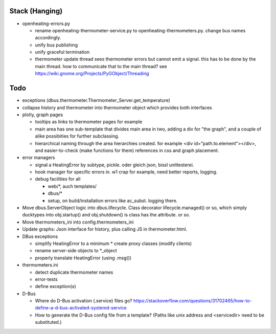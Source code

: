 Stack (Hanging)
===============


* openheating-errors.py

  * rename openheating-thermometer-service.py to
    openheating-thermometers.py. change bus names accordingly.
  * unify bus publishing
  * unify graceful termination
  * thermometer update thread sees thermometer errors but cannot emit
    a signal. this has to be done by the main thread. how to
    communicate that to the main thread? see
    https://wiki.gnome.org/Projects/PyGObject/Threading

Todo
====

* exceptions (dbus.thermometer.Thermometer_Server.get_temperature)
* collapse history and thermometer into thermometer object which
  provides both interfaces
* plotly, graph pages

  * tooltips as links to thermometer pages for example
  * main area has one sub-template that divides main area in two,
    adding a div for "the graph", and a couple of alike possibities
    for further subclassing.
  * hierarchical naming through the area hierarchies created. for
    example <div id="path.to.element"></div>, and easier-to-check
    (make functions for them) references in css and graph placement.

* error managers

  * signal a HeatingError by subtype, pickle. oder gleich json, bissl
    unittesterei.
  * hook manager for specific errors in. w1 crap for example, need
    better reports, logging.
  * debug facilities for all

    * web/*, auch templates/
    * dbus/*
    * setup, on build/installation errors like ac_subst. logging
      there.

* Move dbus.ServerObject logic into dbus.lifecycle. Class decorator
  lifecycle.managed() or so, which simply ducktypes into obj.startup()
  and obj.shutdown() is class has the attribute. or so.

* Move thermometers_ini into config.thermometers_ini

* Update graphs: Json interface for history, plus calling JS in
  thermometer.html.

* DBus exceptions
  
  * simplify HeatingError to a minimum
    * create proxy classes (modify clients)
  * rename server-side objects to *_object
  * properly translate HeatingError (using .msg())

* thermometers.ini

  * detect duplicate thermometer names
  * error-tests
  * define exception(s)

* D-Bus

  * Where do D-Bus activation (.service) files go?
    https://stackoverflow.com/questions/31702465/how-to-define-a-d-bus-activated-systemd-service
  * How to generate the D-Bus config file from a template? (Paths like
    unix address and <servicedir> need to be substituted.)
